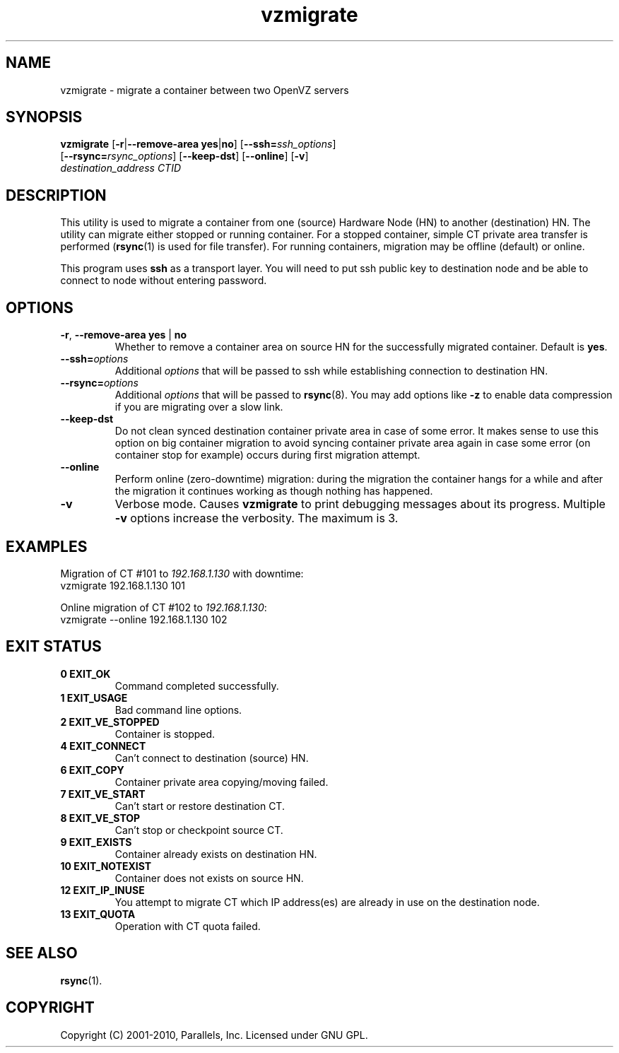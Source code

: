.TH vzmigrate 8 "6 Jul 2010" "OpenVZ" "Containers"

.SH NAME
vzmigrate \- migrate a container between two OpenVZ servers

.SH SYNOPSIS
.TP
\fBvzmigrate\fR [\fB-r\fR|\fB--remove-area\fR \fByes\fR|\fBno\fR] \
[\fB--ssh=\fIssh_options\fR] [\fB--rsync=\fIrsync_options\fR] \
[\fB--keep-dst\fR] [\fB--online\fR] [\fB-v\fR] \fIdestination_address\fR \fICTID\fR

.SH DESCRIPTION
This utility is used to migrate a container from one (source) Hardware Node (HN)
to another (destination) HN. The utility can migrate either stopped or running
container. For a stopped container, simple CT private area transfer is performed
(\fBrsync\fR(1) is used for file transfer). For running containers,
migration may be offline (default) or online.

This program uses \fBssh\fR as a transport layer. You will need to put ssh
public key to destination node and be able to connect to node without
entering password.

.SH OPTIONS
.TP
\fB-r\fR, \fB--remove-area\fR \fByes\fR | \fBno\fR
Whether to remove a container area on source HN for the successfully
migrated container. Default is \fByes\fR.

.TP
\fB--ssh=\fIoptions\fR
Additional \fIoptions\fR that will be passed to ssh while establishing
connection to destination HN.

.TP
\fB--rsync=\fIoptions\fR
Additional \fIoptions\fR that will be passed to \fBrsync\fR(8).
You may add options like \fB-z\fR to enable data compression
if you are migrating over a slow link.

.TP
.B --keep-dst
Do not clean synced destination container private area in case of some
error. It makes sense to use this option on big container migration to avoid
syncing container private area again in case some error (on container stop for
example) occurs during first migration attempt.

.TP
.B --online
Perform online (zero-downtime) migration: during the migration the container
hangs for a while and after the migration it continues working as though
nothing has happened.

.TP
.B -v
Verbose mode. Causes \fBvzmigrate\fP to print debugging messages about
its progress.  Multiple \fB-v\fR options increase the verbosity.
The maximum is 3.

.SH EXAMPLES
Migration of CT #101 to \fI192.168.1.130\fR with downtime:
.br
\f(CR	vzmigrate 192.168.1.130 101
\fR
.br

Online migration of CT #102 to \fI192.168.1.130\fR:
.br
\f(CR	vzmigrate --online 192.168.1.130 102
\fR

.SH EXIT STATUS
.TP
.B 0 EXIT_OK
Command completed successfully.
.TP
.B 1 EXIT_USAGE
Bad command line options.
.TP
.B 2 EXIT_VE_STOPPED
Container is stopped.
.TP
.B 4 EXIT_CONNECT
Can't connect to destination (source) HN.
.TP
.B 6 EXIT_COPY
Container private area copying/moving failed.
.TP
.B 7 EXIT_VE_START
Can't start or restore destination CT.
.TP
.B 8 EXIT_VE_STOP
Can't stop or checkpoint source CT.
.TP
.B 9 EXIT_EXISTS
Container already exists on destination HN.
.TP
.B 10 EXIT_NOTEXIST
Container does not exists on source HN.
.TP
.B 12 EXIT_IP_INUSE
You attempt to migrate CT which IP address(es) are already in use
on the destination node.
.TP
.B 13 EXIT_QUOTA
Operation with CT quota failed.


.SH SEE ALSO
.BR rsync (1).

.SH COPYRIGHT
Copyright (C) 2001-2010, Parallels, Inc. Licensed under GNU GPL.
